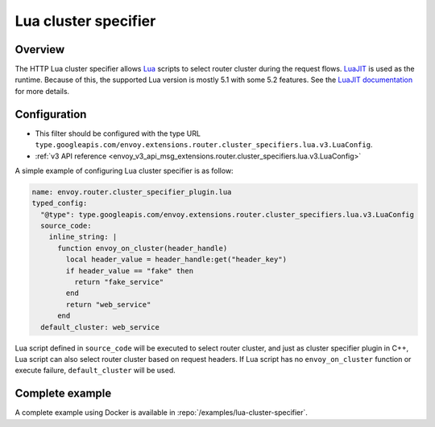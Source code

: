 .. _config_http_cluster_specifier_lua:

Lua cluster specifier
========================

Overview
--------

The HTTP Lua cluster specifier allows `Lua <https://www.lua.org/>`_ scripts to select router cluster
during the request flows. `LuaJIT <https://luajit.org/>`_ is used as the runtime. Because of this, the
supported Lua version is mostly 5.1 with some 5.2 features. See the `LuaJIT documentation
<https://luajit.org/extensions.html>`_ for more details.

Configuration
-------------

* This filter should be configured with the type URL ``type.googleapis.com/envoy.extensions.router.cluster_specifiers.lua.v3.LuaConfig``.
* :ref:`v3 API reference <envoy_v3_api_msg_extensions.router.cluster_specifiers.lua.v3.LuaConfig>`

A simple example of configuring Lua cluster specifier is as follow:

.. code-block:: yaml

  name: envoy.router.cluster_specifier_plugin.lua
  typed_config:
    "@type": type.googleapis.com/envoy.extensions.router.cluster_specifiers.lua.v3.LuaConfig
    source_code:
      inline_string: |
        function envoy_on_cluster(header_handle)
          local header_value = header_handle:get("header_key")
          if header_value == "fake" then
            return "fake_service"
          end
          return "web_service"
        end
    default_cluster: web_service

Lua script defined in ``source_code`` will be executed to select router cluster, and just as cluster specifier
plugin in C++, Lua script can also select router cluster based on request headers. If Lua script has no
``envoy_on_cluster`` function or execute failure, ``default_cluster`` will be used.

Complete example
----------------

A complete example using Docker is available in :repo:`/examples/lua-cluster-specifier`.
